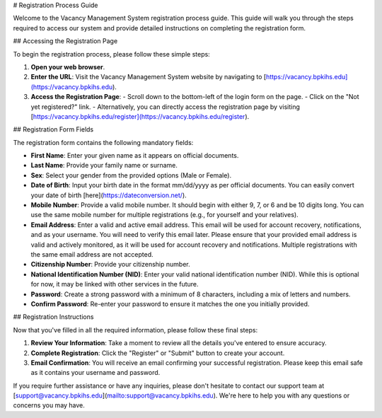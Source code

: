 # Registration Process Guide

Welcome to the Vacancy Management System registration process guide. This guide will walk you through the steps required to access our system and provide detailed instructions on completing the registration form.

## Accessing the Registration Page

To begin the registration process, please follow these simple steps:

1. **Open your web browser**.

2. **Enter the URL**: Visit the Vacancy Management System website by navigating to [https://vacancy.bpkihs.edu](https://vacancy.bpkihs.edu).

3. **Access the Registration Page**:
   - Scroll down to the bottom-left of the login form on the page.
   - Click on the "Not yet registered?" link.
   - Alternatively, you can directly access the registration page by visiting [https://vacancy.bpkihs.edu/register](https://vacancy.bpkihs.edu/register).

## Registration Form Fields

The registration form contains the following mandatory fields:

- **First Name**: Enter your given name as it appears on official documents.

- **Last Name**: Provide your family name or surname.

- **Sex**: Select your gender from the provided options (Male or Female).

- **Date of Birth**: Input your birth date in the format mm/dd/yyyy as per official documents. You can easily convert your date of birth [here](https://dateconversion.net/).

- **Mobile Number**: Provide a valid mobile number. It should begin with either 9, 7, or 6 and be 10 digits long. You can use the same mobile number for multiple registrations (e.g., for yourself and your relatives).

- **Email Address**: Enter a valid and active email address. This email will be used for account recovery, notifications, and as your username. You will need to verify this email later. Please ensure that your provided email address is valid and actively monitored, as it will be used for account recovery and notifications. Multiple registrations with the same email address are not accepted.

- **Citizenship Number**: Provide your citizenship number.

- **National Identification Number (NID)**: Enter your valid national identification number (NID). While this is optional for now, it may be linked with other services in the future.

- **Password**: Create a strong password with a minimum of 8 characters, including a mix of letters and numbers.

- **Confirm Password**: Re-enter your password to ensure it matches the one you initially provided.

## Registration Instructions

Now that you've filled in all the required information, please follow these final steps:

1. **Review Your Information**: Take a moment to review all the details you've entered to ensure accuracy.

2. **Complete Registration**: Click the "Register" or "Submit" button to create your account.

3. **Email Confirmation**: You will receive an email confirming your successful registration. Please keep this email safe as it contains your username and password.

If you require further assistance or have any inquiries, please don't hesitate to contact our support team at [support@vacancy.bpkihs.edu](mailto:support@vacancy.bpkihs.edu). We're here to help you with any questions or concerns you may have.
